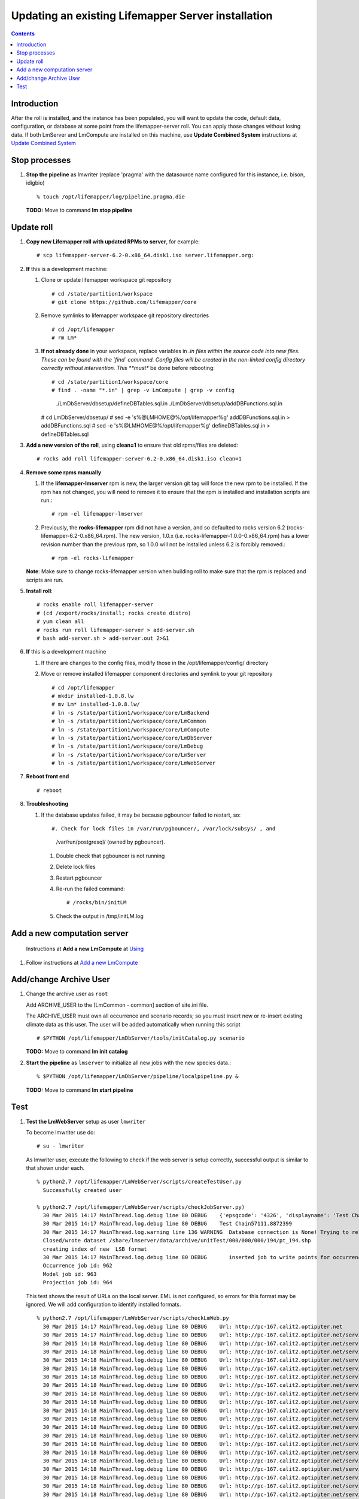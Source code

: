 
.. hightlight:: rest

Updating an existing Lifemapper Server installation
###################################################
.. contents::  

.. _Update Combined System : docs/UpdatingCombinedSystem.rst

Introduction
************
After the roll is installed, and the instance has been populated, you will want
to update the code, default data, configuration, or database at some point from 
the lifemapper-server roll.  You can apply those changes without losing data.  
If both LmServer and LmCompute are installed on this machine, use 
**Update Combined System** instructions at `Update Combined System`_

Stop processes
**************

#. **Stop the pipeline** as lmwriter (replace 'pragma' with the datasource name 
   configured for this instance, i.e. bison, idigbio) ::    

     % touch /opt/lifemapper/log/pipeline.pragma.die

   **TODO:** Move to command **lm stop pipeline** 

Update roll
***********

#. **Copy new Lifemapper roll with updated RPMs to server**, for example::

   # scp lifemapper-server-6.2-0.x86_64.disk1.iso server.lifemapper.org:

#. **If** this is a development machine:

   #. Clone or update lifemapper workspace git repository ::  

      # cd /state/partition1/workspace
      # git clone https://github.com/lifemapper/core

   #. Remove symlinks to lifemapper workspace git repository directories ::  

      # cd /opt/lifemapper
      # rm Lm*

   #. **If not already done** in your workspace, replace variables in *.in files 
      within the source code into new files.  These can be found with the `find`
      command.  Config files will be created in the non-linked config directory
      correctly without intervention.  This **must** be done before rebooting::  

      # cd /state/partition1/workspace/core
      # find . -name "*.in" | grep -v LmCompute | grep -v config 
        ./LmDbServer/dbsetup/defineDBTables.sql.in
        ./LmDbServer/dbsetup/addDBFunctions.sql.in
      # cd LmDbServer/dbsetup/
      # sed -e 's%@LMHOME@%/opt/lifemapper%g' addDBFunctions.sql.in > addDBFunctions.sql
      # sed -e 's%@LMHOME@%/opt/lifemapper%g' defineDBTables.sql.in > defineDBTables.sql

#. **Add a new version of the roll**, using **clean=1** to ensure that 
   old rpms/files are deleted::

   # rocks add roll lifemapper-server-6.2-0.x86_64.disk1.iso clean=1

#. **Remove some rpms manually** 
   
   #. If the **lifemapper-lmserver** rpm is new, the larger version git tag will  
      force the new rpm to be installed. If the rpm has not changed, you will  
      need to remove it to ensure that the rpm is installed and installation  
      scripts are run.::  

      # rpm -el lifemapper-lmserver
   
   #. Previously, the **rocks-lifemapper** rpm did not have a version, and so 
      defaulted to rocks version 6.2 (rocks-lifemapper-6.2-0.x86_64.rpm).  
      The new version, 1.0.x (i.e. rocks-lifemapper-1.0.0-0.x86_64.rpm) has a lower 
      revision number than the previous rpm, so 1.0.0 will not be installed 
      unless 6.2 is forcibly removed.::

      # rpm -el rocks-lifemapper

   **Note**: Make sure to change rocks-lifemapper version when building roll to 
   make sure that the rpm is replaced and scripts are run.

#. **Install roll**::

   # rocks enable roll lifemapper-server
   # (cd /export/rocks/install; rocks create distro)
   # yum clean all
   # rocks run roll lifemapper-server > add-server.sh 
   # bash add-server.sh > add-server.out 2>&1
    
#. **If** this is a development machine

   #. If there are changes to the config files, modify those in the 
      /opt/lifemapper/config/ directory

   #. Move or remove installed lifemapper component directories and symlink to 
      your git repository ::  

      # cd /opt/lifemapper
      # mkdir installed-1.0.8.lw
      # mv Lm* installed-1.0.8.lw/
      # ln -s /state/partition1/workspace/core/LmBackend
      # ln -s /state/partition1/workspace/core/LmCommon
      # ln -s /state/partition1/workspace/core/LmCompute
      # ln -s /state/partition1/workspace/core/LmDbServer
      # ln -s /state/partition1/workspace/core/LmDebug
      # ln -s /state/partition1/workspace/core/LmServer
      # ln -s /state/partition1/workspace/core/LmWebServer


#. **Reboot front end** ::  

   # reboot
   
   
#. **Troubleshooting** 
   
   #. If the database updates failed, it may be because pgbouncer failed to 
      restart, so::
   
      #. Check for lock files in /var/run/pgbouncer/, /var/lock/subsys/ , and
         /var/run/postgresql/ (owned by pgbouncer).
      #. Double check that pgbouncer is not running
      #. Delete lock files
      #. Restart pgbouncer
      #. Re-run the failed command::
          
         # /rocks/bin/initLM
         
      #. Check the output in /tmp/initLM.log

Add a new computation server
****************************

.. _Using : docs/Using.rst#add-a-new-lmcompute

.. _Add a new LmCompute : docs/Using.rst#add-a-new-lmcompute

   Instructions at **Add a new LmCompute** at `Using`_
#. Follow instructions at  `Add a new LmCompute`_


Add/change Archive User
***********************

#. Change the archive user  as ``root`` 

   Add ARCHIVE_USER to the [LmCommon - common] section of site.ini file.  
   
   The ARCHIVE_USER must own all occurrence and scenario records; so you must 
   insert new or re-insert existing climate data as this user.  The user will 
   be added automatically when running this script :: 

     # $PYTHON /opt/lifemapper/LmDbServer/tools/initCatalog.py scenario 

   **TODO:** Move to command **lm init catalog**

#. **Start the pipeline**  as ``lmserver`` to initialize all new jobs with the new species data.::

     % $PYTHON /opt/lifemapper/LmDbServer/pipeline/localpipeline.py &
   
   **TODO:** Move to command **lm start pipeline**

          


   
Test
****

#. **Test the LmWebServer** setup as user ``lmwriter``
  
   To become lmwriter use do: ::

     # su - lmwriter
     
   As lmwriter user, execute the following to check if the web server is setup correctly, 
   successful output is similar to that shown under each.   ::  

     % python2.7 /opt/lifemapper/LmWebServer/scripts/createTestUser.py
       Successfully created user
       
     % python2.7 /opt/lifemapper/LmWebServer/scripts/checkJobServer.py)
       30 Mar 2015 14:17 MainThread.log.debug line 80 DEBUG    {'epsgcode': '4326', 'displayname': 'Test Chain57111.8872399', 'name': 'Test points57111.8872399', 'pointstype': 'shapefile'}
       30 Mar 2015 14:17 MainThread.log.debug line 80 DEBUG    Test Chain57111.8872399
       30 Mar 2015 14:17 MainThread.log.warning line 136 WARNING  Database connection is None! Trying to re-open ...
       Closed/wrote dataset /share/lmserver/data/archive/unitTest/000/000/000/194/pt_194.shp
       creating index of new  LSB format
       30 Mar 2015 14:17 MainThread.log.debug line 80 DEBUG       inserted job to write points for occurrenceSet 194 in MAL
       Occurrence job id: 962
       Model job id: 963
       Projection job id: 964
     
   This test shows the result of URLs on the local server.  EML is not configured, 
   so errors for this format may be ignored.  We will add configuration to identify 
   installed formats.  ::  

     % python2.7 /opt/lifemapper/LmWebServer/scripts/checkLmWeb.py
       30 Mar 2015 14:17 MainThread.log.debug line 80 DEBUG    Url: http://pc-167.calit2.optiputer.net
       30 Mar 2015 14:17 MainThread.log.debug line 80 DEBUG    Url: http://pc-167.calit2.optiputer.net/services/
       30 Mar 2015 14:18 MainThread.log.debug line 80 DEBUG    Url: http://pc-167.calit2.optiputer.net/services/sdm/
       30 Mar 2015 14:18 MainThread.log.debug line 80 DEBUG    Url: http://pc-167.calit2.optiputer.net/services/sdm/experiments
       30 Mar 2015 14:18 MainThread.log.debug line 80 DEBUG    Url: http://pc-167.calit2.optiputer.net/services/sdm/layers
       30 Mar 2015 14:18 MainThread.log.debug line 80 DEBUG    Url: http://pc-167.calit2.optiputer.net/services/sdm/projections
       30 Mar 2015 14:18 MainThread.log.debug line 80 DEBUG    Url: http://pc-167.calit2.optiputer.net/services/sdm/scenarios
       30 Mar 2015 14:18 MainThread.log.debug line 80 DEBUG    Url: http://pc-167.calit2.optiputer.net/services/rad/
       30 Mar 2015 14:18 MainThread.log.debug line 80 DEBUG    Url: http://pc-167.calit2.optiputer.net/services/rad/experiments
       30 Mar 2015 14:18 MainThread.log.debug line 80 DEBUG    Url: http://pc-167.calit2.optiputer.net/services/rad/layers
       30 Mar 2015 14:18 MainThread.log.debug line 80 DEBUG    Url: http://pc-167.calit2.optiputer.net/services/sdm/occurrences/117/atom
       30 Mar 2015 14:18 MainThread.log.debug line 80 DEBUG    Url: http://pc-167.calit2.optiputer.net/services/sdm/occurrences/117/csv
       30 Mar 2015 14:18 MainThread.log.debug line 80 DEBUG    Url: http://pc-167.calit2.optiputer.net/services/sdm/occurrences/117/eml
       30 Mar 2015 14:18 MainThread.log.debug line 80 DEBUG    Url: http://pc-167.calit2.optiputer.net/services/sdm/occurrences/117/html
       30 Mar 2015 14:18 MainThread.log.debug line 80 DEBUG    Url: http://pc-167.calit2.optiputer.net/services/sdm/occurrences/117/json
       30 Mar 2015 14:18 MainThread.log.debug line 80 DEBUG    Url: http://pc-167.calit2.optiputer.net/services/sdm/occurrences/117/kml
       30 Mar 2015 14:18 MainThread.log.debug line 80 DEBUG    Url: http://pc-167.calit2.optiputer.net/services/sdm/occurrences/117/shapefile
       30 Mar 2015 14:18 MainThread.log.debug line 80 DEBUG    Url: http://pc-167.calit2.optiputer.net/services/sdm/occurrences/117/xml
       30 Mar 2015 14:18 MainThread.log.debug line 80 DEBUG    Url: http://pc-167.calit2.optiputer.net/services/sdm/scenarios/3/atom
       30 Mar 2015 14:18 MainThread.log.debug line 80 DEBUG    Url: http://pc-167.calit2.optiputer.net/services/sdm/scenarios/3/eml
       30 Mar 2015 14:18 MainThread.log.debug line 80 DEBUG    Url: http://pc-167.calit2.optiputer.net/services/sdm/scenarios/3/html
       30 Mar 2015 14:18 MainThread.log.debug line 80 DEBUG    Url: http://pc-167.calit2.optiputer.net/services/sdm/scenarios/3/json
       30 Mar 2015 14:18 MainThread.log.debug line 80 DEBUG    Url: http://pc-167.calit2.optiputer.net/services/sdm/scenarios/3/xml
       30 Mar 2015 14:18 MainThread.log.debug line 80 DEBUG    Url: http://pc-167.calit2.optiputer.net/services/sdm/experiments/118/atom
       30 Mar 2015 14:18 MainThread.log.debug line 80 DEBUG    Url: http://pc-167.calit2.optiputer.net/services/sdm/experiments/118/eml
       30 Mar 2015 14:18 MainThread.log.debug line 80 DEBUG    Url: http://pc-167.calit2.optiputer.net/services/sdm/experiments/118/html
       30 Mar 2015 14:18 MainThread.log.debug line 80 DEBUG    Url: http://pc-167.calit2.optiputer.net/services/sdm/experiments/118/json
       30 Mar 2015 14:18 MainThread.log.debug line 80 DEBUG    Url: http://pc-167.calit2.optiputer.net/services/sdm/experiments/118/kml
       30 Mar 2015 14:18 MainThread.log.debug line 80 DEBUG    Url: http://pc-167.calit2.optiputer.net/services/sdm/experiments/118/model
       30 Mar 2015 14:18 MainThread.log.debug line 80 DEBUG    Url: http://pc-167.calit2.optiputer.net/services/sdm/experiments/118/status
       30 Mar 2015 14:18 MainThread.log.debug line 80 DEBUG    Url: http://pc-167.calit2.optiputer.net/services/sdm/experiments/118/xml
       30 Mar 2015 14:18 MainThread.log.debug line 80 DEBUG    Url: http://pc-167.calit2.optiputer.net/services/sdm/layers/58/ascii
       30 Mar 2015 14:18 MainThread.log.debug line 80 DEBUG    Url: http://pc-167.calit2.optiputer.net/services/sdm/layers/58/atom
       30 Mar 2015 14:18 MainThread.log.debug line 80 DEBUG    Url: http://pc-167.calit2.optiputer.net/services/sdm/layers/58/eml
       30 Mar 2015 14:18 MainThread.log.debug line 80 DEBUG     returned HTTP code: 500
       30 Mar 2015 14:18 MainThread.log.debug line 80 DEBUG    Url: http://pc-167.calit2.optiputer.net/services/sdm/layers/58/html
       30 Mar 2015 14:18 MainThread.log.debug line 80 DEBUG    Url: http://pc-167.calit2.optiputer.net/services/sdm/layers/58/json
       30 Mar 2015 14:18 MainThread.log.debug line 80 DEBUG    Url: http://pc-167.calit2.optiputer.net/services/sdm/layers/58/kml
       30 Mar 2015 14:18 MainThread.log.debug line 80 DEBUG    Url: http://pc-167.calit2.optiputer.net/services/sdm/layers/58/raw
       30 Mar 2015 14:18 MainThread.log.debug line 80 DEBUG    Url: http://pc-167.calit2.optiputer.net/services/sdm/layers/58/tiff
       30 Mar 2015 14:18 MainThread.log.debug line 80 DEBUG    Url: http://pc-167.calit2.optiputer.net/services/sdm/layers/58/xml
       
  **TODO:** Move to commands **lm test <user | jobserver | web>**
  
#. **Run the pipeline**  as user lmwriter

   To start the pipeline  ::  

     % python2.7 /opt/lifemapper/LmDbServer/pipeline/localpipeline.py

   To Stop the pipeline  ::    

     % touch /opt/lifemapper/pipeline.pragma.die
     
     
   **TODO:** Move to commands **lm start/stop pipeline**
   
#. After the pipeline has run for awhile, and there are some completed jobs, test this:
 
     % python2.7 /opt/lifemapper/LmWebServer/scripts/checkLmWeb.py

   **TODO:** Move to command **lm test web**
